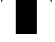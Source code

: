 SplineFontDB: 3.2
FontName: 00001_00001.ttf
FullName: Untitled20
FamilyName: Untitled20
Weight: Regular
Copyright: Copyright (c) 2021, 
UComments: "2021-10-20: Created with FontForge (http://fontforge.org)"
Version: 001.000
ItalicAngle: 0
UnderlinePosition: -100
UnderlineWidth: 50
Ascent: 800
Descent: 200
InvalidEm: 0
LayerCount: 2
Layer: 0 0 "Back" 1
Layer: 1 0 "Fore" 0
XUID: [1021 877 -968672716 4969324]
OS2Version: 0
OS2_WeightWidthSlopeOnly: 0
OS2_UseTypoMetrics: 1
CreationTime: 1634731550
ModificationTime: 1634731550
OS2TypoAscent: 0
OS2TypoAOffset: 1
OS2TypoDescent: 0
OS2TypoDOffset: 1
OS2TypoLinegap: 0
OS2WinAscent: 0
OS2WinAOffset: 1
OS2WinDescent: 0
OS2WinDOffset: 1
HheadAscent: 0
HheadAOffset: 1
HheadDescent: 0
HheadDOffset: 1
OS2Vendor: 'PfEd'
DEI: 91125
Encoding: ISO8859-1
UnicodeInterp: none
NameList: AGL For New Fonts
DisplaySize: -48
AntiAlias: 1
FitToEm: 0
BeginChars: 256 1

StartChar: T
Encoding: 84 84 0
Width: 1319
VWidth: 2048
Flags: HW
LayerCount: 2
Fore
SplineSet
1290 1479 m 1
 1290 780 l 1
 938 1479 l 1
 1290 1479 l 1
395 0 m 1
 395 1479 l 1
 922 1479 l 1
 922 0 l 1
 395 0 l 1
29 1479 m 1
 379 1479 l 1
 29 780 l 1
 29 1479 l 1
EndSplineSet
EndChar
EndChars
EndSplineFont

